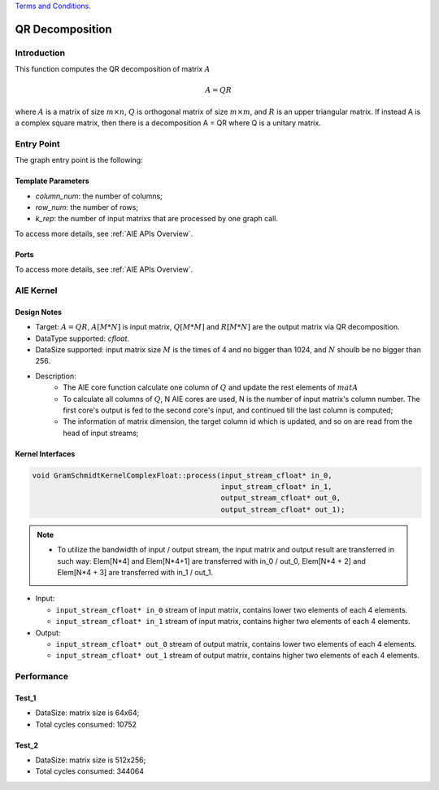 .. 
   
.. Copyright © 2019–2023 Advanced Micro Devices, Inc

`Terms and Conditions <https://www.amd.com/en/corporate/copyright>`_.

.. meta::
   :keywords: QR Decomposition
   :description: This function computes the QR decomposition of matrix.
   :xlnxdocumentclass: Document
   :xlnxdocumenttype: Tutorials

***********************
QR Decomposition 
***********************

Introduction
==============

This function computes the QR decomposition of matrix :math:`A`

.. math::
    A = Q R

where :math:`A` is a matrix of size :math:`m \times n`, :math:`Q` is orthogonal matrix of size :math:`m \times m`, and :math:`R` is an upper triangular matrix. 
If instead A is a complex square matrix, then there is a decomposition A = QR where Q is a unitary matrix.


Entry Point 
==============

The graph entry point is the following:

.. code::
    xf::solver::internal::QRDComplexFloat

Template Parameters
---------------------
* `column_num`: the number of columns;
* `row_num`: the number of rows;
* `k_rep`: the number of input matrixs that are processed by one graph call.

To access more details, see :ref:`AIE APIs Overview`.

Ports
-------
To access more details, see :ref:`AIE APIs Overview`.


AIE Kernel
===============

Design Notes
--------------------
* Target: :math:`A=QR`, :math:`A[M*N]` is input matrix, :math:`Q[M*M]` and  :math:`R[M*N]` are the output matrix via QR decomposition. 
* DataType supported: `cfloat`.
* DataSize supported: input matrix size :math:`M` is the times of 4 and no bigger than 1024, and :math:`N` shoulb be no bigger than 256.
* Description: 
    * The AIE core function calculate one column of :math:`Q` and update the rest elements of :math:`matA` 
    * To calculate all columns of :math:`Q`, N AIE cores are used, N is the number of input matrix's column number. The first core's output is fed to the second core's input, and continued till the last column is computed;
    * The information of matrix dimension, the target column id which is updated, and so on are read from the head of input streams;

Kernel Interfaces
--------------------

.. Code::

   void GramSchmidtKernelComplexFloat::process(input_stream_cfloat* in_0,
                                               input_stream_cfloat* in_1,
                                               output_stream_cfloat* out_0,
                                               output_stream_cfloat* out_1);

.. Note::

   * To utilize the bandwidth of input / output stream, the input matrix and output result are transferred in such way: Elem[N*4] and Elem[N*4+1] are transferred with in_0 / out_0, Elem[N*4 + 2] and Elem[N*4 + 3] are transferred with in_1 / out_1.


* Input:

  *  ``input_stream_cfloat* in_0``    stream of input matrix, contains lower two elements of each 4 elements.
  *  ``input_stream_cfloat* in_1``    stream of input matrix, contains higher two elements of each 4 elements.

* Output:

  *  ``input_stream_cfloat* out_0``    stream of output matrix, contains lower two elements of each 4 elements.
  *  ``input_stream_cfloat* out_1``    stream of output matrix, contains higher two elements of each 4 elements.

Performance
==============

Test_1
--------------------
* DataSize: matrix size is 64x64;
* Total cycles consumed: 10752

Test_2
--------------------
* DataSize: matrix size is 512x256;
* Total cycles consumed: 344064

